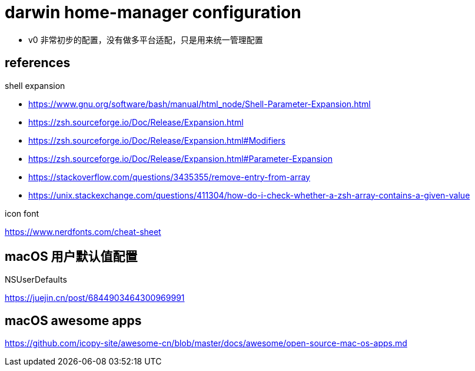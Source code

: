 = darwin home-manager configuration

* v0 非常初步的配置，没有做多平台适配，只是用来统一管理配置

== references

.shell expansion

* https://www.gnu.org/software/bash/manual/html_node/Shell-Parameter-Expansion.html
* https://zsh.sourceforge.io/Doc/Release/Expansion.html
* https://zsh.sourceforge.io/Doc/Release/Expansion.html#Modifiers
* https://zsh.sourceforge.io/Doc/Release/Expansion.html#Parameter-Expansion
* https://stackoverflow.com/questions/3435355/remove-entry-from-array
* https://unix.stackexchange.com/questions/411304/how-do-i-check-whether-a-zsh-array-contains-a-given-value

.icon font

https://www.nerdfonts.com/cheat-sheet


== macOS 用户默认值配置

NSUserDefaults

https://juejin.cn/post/6844903464300969991


== macOS awesome apps

https://github.com/icopy-site/awesome-cn/blob/master/docs/awesome/open-source-mac-os-apps.md

